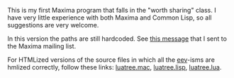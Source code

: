 # This file:
#   https://github.com/edrx/luatree/
#       http://angg.twu.net/luatree/README.org.html
#       http://angg.twu.net/luatree/README.org
#               (find-angg "luatree/README.org")
#               (find-angg "luatree/")
# Author: Eduardo Ochs <eduardoochs@gmail.com>
# License: Public Domain.
# 
# Some eev-isms:
# (defun c  () (interactive) (eek "C-c C-e h h"))
# (defun o  () (interactive) (find-angg "luatree/README.org"))
# (defun v  () (interactive) (brg     "~/luatree/README.html"))
# (defun cv () (interactive) (c) (v))
# 
# (find-mygitrepo-links "luatree")
# (find-orgnode "Table of Contents")
# (find-maximamsg "37689770 202208 04" "Basic question on paths")
#+OPTIONS: toc:nil num:nil


This is my first Maxima program that falls in the "worth sharing"
class. I have very little experience with both Maxima and Common Lisp,
so all suggestions are very welcome.

In this version the paths are still hardcoded. See [[https://sourceforge.net/p/maxima/mailman/message/37689770/][this message]] that I
sent to the Maxima mailing list.

For HTMLized versions of the source files in which all the [[http://angg.twu.net/#eev][eev]]-isms
are hmlized correctly, follow these links: [[http://angg.twu.net/luatree/luatree.mac.html][luatree.mac]], [[http://angg.twu.net/luatree/luatree.lisp.html][luatree.lisp]],
[[http://angg.twu.net/luatree/luatree.lua.html][luatree.lua]].

#+begin_comment
 (eepitch-shell)
 (eepitch-kill)
 (eepitch-shell)
cd ~/luatree/
laf
rm -v *~
rm -v *.html

# (find-fline   "~/luatree/")
# (magit-status "~/luatree/")
# (find-gitk    "~/luatree/")
#
#   (s)tage all changes
#   (c)ommit -> (c)reate
#   (P)ush -> (p)ushremote
#   https://github.com/edrx/luatree
#
#+end_comment

# Local Variables:
# coding:               utf-8-unix
# modes:                (org-mode fundamental-mode)
# org-html-postamble:   nil
# End:
